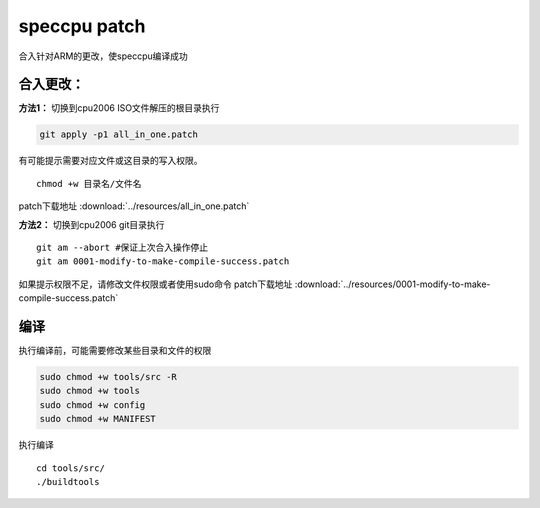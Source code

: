 **********************
speccpu patch
**********************

合入针对ARM的更改，使speccpu编译成功

合入更改：
~~~~~~~~~~

**方法1：** 切换到cpu2006 ISO文件解压的根目录执行

.. code-block::

   git apply -p1 all_in_one.patch

有可能提示需要对应文件或这目录的写入权限。

::

   chmod +w 目录名/文件名

patch下载地址 :download:`../resources/all_in_one.patch`

**方法2：** 切换到cpu2006 git目录执行

::

   git am --abort #保证上次合入操作停止
   git am 0001-modify-to-make-compile-success.patch

如果提示权限不足，请修改文件权限或者使用sudo命令
patch下载地址 :download:`../resources/0001-modify-to-make-compile-success.patch`

编译
~~~~

执行编译前，可能需要修改某些目录和文件的权限

.. code-block:: shell

   sudo chmod +w tools/src -R
   sudo chmod +w tools
   sudo chmod +w config
   sudo chmod +w MANIFEST

执行编译

::

   cd tools/src/
   ./buildtools
